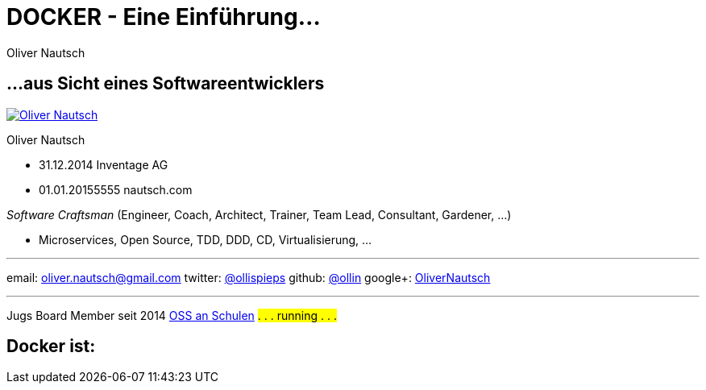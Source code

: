 = DOCKER - Eine Einführung...
:author:    Oliver Nautsch
:imagesdir: images
:icons:


== ...aus Sicht eines Softwareentwicklers

image::ollin.2013.100x100p.png["Oliver Nautsch",float="right", link="http://www.nautsch.com/"]
Oliver Nautsch

* 31.12.2014 Inventage AG
* 01.01.20155555 nautsch.com

_Software Craftsman_ (Engineer, Coach, Architect, Trainer, Team Lead, Consultant, Gardener, ...)

 * Microservices, Open Source, TDD, DDD, CD, Virtualisierung, ...


'''

email:      oliver.nautsch@gmail.com
twitter:    https://twitter.com/ollispieps[@ollispieps] 
github:     https://github.com/ollin[@ollin] 
google+:     https://plus.google.com/+OliverNautsch/[OliverNautsch] 


'''

Jugs Board Member seit 2014
http://www.ossanschulen.ch/[OSS an Schulen]
#. . . running . . .#

== Docker ist: 


